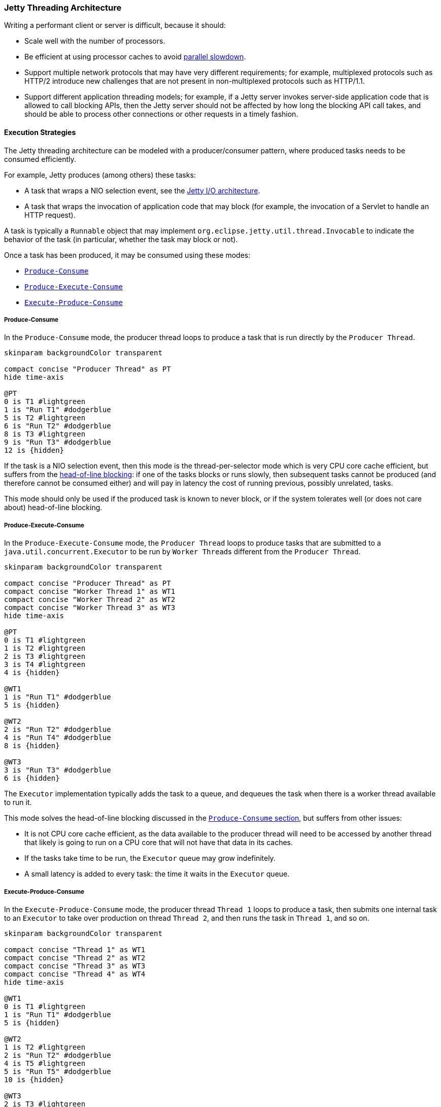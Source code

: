 //
// ========================================================================
// Copyright (c) 1995 Mort Bay Consulting Pty Ltd and others.
//
// This program and the accompanying materials are made available under the
// terms of the Eclipse Public License v. 2.0 which is available at
// https://www.eclipse.org/legal/epl-2.0, or the Apache License, Version 2.0
// which is available at https://www.apache.org/licenses/LICENSE-2.0.
//
// SPDX-License-Identifier: EPL-2.0 OR Apache-2.0
// ========================================================================
//

[[pg-arch-threads]]
=== Jetty Threading Architecture

Writing a performant client or server is difficult, because it should:

* Scale well with the number of processors.
* Be efficient at using processor caches to avoid link:https://en.wikipedia.org/wiki/Parallel_slowdown[parallel slowdown].
* Support multiple network protocols that may have very different requirements; for example, multiplexed protocols such as HTTP/2 introduce new challenges that are not present in non-multiplexed protocols such as HTTP/1.1.
* Support different application threading models; for example, if a Jetty server invokes server-side application code that is allowed to call blocking APIs, then the Jetty server should not be affected by how long the blocking API call takes, and should be able to process other connections or other requests in a timely fashion.

[[pg-arch-threads-execution-strategy]]
==== Execution Strategies

The Jetty threading architecture can be modeled with a producer/consumer pattern, where produced tasks needs to be consumed efficiently.

For example, Jetty produces (among others) these tasks:

* A task that wraps a NIO selection event, see the xref:pg-arch-io[Jetty I/O architecture].
* A task that wraps the invocation of application code that may block (for example, the invocation of a Servlet to handle an HTTP request).

A task is typically a `Runnable` object that may implement `org.eclipse.jetty.util.thread.Invocable` to indicate the behavior of the task (in particular, whether the task may block or not).

Once a task has been produced, it may be consumed using these modes:

* xref:pg-arch-threads-execution-strategy-pc[`Produce-Consume`]
* xref:pg-arch-threads-execution-strategy-pec[`Produce-Execute-Consume`]
* xref:pg-arch-threads-execution-strategy-epc[`Execute-Produce-Consume`]

[[pg-arch-threads-execution-strategy-pc]]
===== Produce-Consume
In the `Produce-Consume` mode, the producer thread loops to produce a task that is run directly by the `Producer Thread`.

[plantuml]
----
skinparam backgroundColor transparent

compact concise "Producer Thread" as PT
hide time-axis

@PT
0 is T1 #lightgreen
1 is "Run T1" #dodgerblue
5 is T2 #lightgreen
6 is "Run T2" #dodgerblue
8 is T3 #lightgreen
9 is "Run T3" #dodgerblue
12 is {hidden}
----

If the task is a NIO selection event, then this mode is the thread-per-selector mode which is very CPU core cache efficient, but suffers from the link:http://en.wikipedia.org/wiki/Head-of-line_blocking[head-of-line blocking]: if one of the tasks blocks or runs slowly, then subsequent tasks cannot be produced (and therefore cannot be consumed either) and will pay in latency the cost of running previous, possibly unrelated, tasks.

This mode should only be used if the produced task is known to never block, or if the system tolerates well (or does not care about) head-of-line blocking.

[[pg-arch-threads-execution-strategy-pec]]
===== Produce-Execute-Consume
In the `Produce-Execute-Consume` mode, the `Producer Thread` loops to produce tasks that are submitted to a `java.util.concurrent.Executor` to be run by ``Worker Thread``s different from the `Producer Thread`.

[plantuml]
----
skinparam backgroundColor transparent

compact concise "Producer Thread" as PT
compact concise "Worker Thread 1" as WT1
compact concise "Worker Thread 2" as WT2
compact concise "Worker Thread 3" as WT3
hide time-axis

@PT
0 is T1 #lightgreen
1 is T2 #lightgreen
2 is T3 #lightgreen
3 is T4 #lightgreen
4 is {hidden}

@WT1
1 is "Run T1" #dodgerblue
5 is {hidden}

@WT2
2 is "Run T2" #dodgerblue
4 is "Run T4" #dodgerblue
8 is {hidden}

@WT3
3 is "Run T3" #dodgerblue
6 is {hidden}
----

The `Executor` implementation typically adds the task to a queue, and dequeues the task when there is a worker thread available to run it.

This mode solves the head-of-line blocking discussed in the xref:pg-arch-threads-execution-strategy-pc[`Produce-Consume` section], but suffers from other issues:

* It is not CPU core cache efficient, as the data available to the producer thread will need to be accessed by another thread that likely is going to run on a CPU core that will not have that data in its caches.
* If the tasks take time to be run, the `Executor` queue may grow indefinitely.
* A small latency is added to every task: the time it waits in the `Executor` queue.

[[pg-arch-threads-execution-strategy-epc]]
===== Execute-Produce-Consume
In the `Execute-Produce-Consume` mode, the producer thread `Thread 1` loops to produce a task, then submits one internal task to an `Executor` to take over production on thread `Thread 2`, and then runs the task in `Thread 1`, and so on.

[plantuml]
----
skinparam backgroundColor transparent

compact concise "Thread 1" as WT1
compact concise "Thread 2" as WT2
compact concise "Thread 3" as WT3
compact concise "Thread 4" as WT4
hide time-axis

@WT1
0 is T1 #lightgreen
1 is "Run T1" #dodgerblue
5 is {hidden}

@WT2
1 is T2 #lightgreen
2 is "Run T2" #dodgerblue
4 is T5 #lightgreen
5 is "Run T5" #dodgerblue
10 is {hidden}

@WT3
2 is T3 #lightgreen
3 is "Run T3" #dodgerblue
6 is {hidden}

@WT4
3 is T4 #lightgreen
4 is "Run T4" #dodgerblue
8 is {hidden}

----

This mode may operate like xref:pg-arch-threads-execution-strategy-pc[`Produce-Consume`] when the take over production task run, for example, by thread `Thread 3` takes time to be executed (for example, in a busy server): then thread `Thread 2` will produce one task and run it, then produce another task and run it, etc. -- `Thread 2` behaves exactly like the `Produce-Consume` mode.
By the time thread `Thread 3` takes over task production from `Thread 2`, all the work might already be done.

This mode may also operate similarly to xref:pg-arch-threads-execution-strategy-pec[`Produce-Execute-Consume`] when the take over production task always finds a free CPU core immediately (for example, in a mostly idle server): thread `Thread 1` will produce a task, yield production to `Thread 2` while `Thread 1` is running the task; `Thread 2` will produce a task, yield production to `Thread 3` while `Thread 2` is running the task, etc.

Differently from `Produce-Execute-Consume`, here production happens on different threads, but the advantage is that the task is run by the same thread that produced it (which is CPU core cache efficient).

[[pg-arch-threads-execution-strategy-adaptive]]
===== Adaptive Execution Strategy
The modes of task consumption discussed above are captured by the `org.eclipse.jetty.util.thread.ExecutionStrategy` interface, with an additional implementation that also takes into account the behavior of the task when the task implements `Invocable`.

For example, a task that declares itself as non-blocking can be consumed using the `Produce-Consume` mode, since there is no risk to stop production because the task will not block.

Conversely, a task that declares itself as blocking will stop production, and therefore must be consumed using either the `Produce-Execute-Consume` mode or the `Execute-Produce-Consume` mode.
Deciding between these two modes depends on whether there is a free thread immediately available to take over production, and this is captured by the `org.eclipse.jetty.util.thread.TryExecutor` interface.

An implementation of `TryExecutor` can be asked whether a thread can be immediately and exclusively allocated to run a task, as opposed to a normal `Executor` that can only queue the task in the expectation that there will be a thread available in the near future to run the task.

The concept of task consumption modes, coupled with `Invocable` tasks that expose their own behavior, coupled with a `TryExecutor` that guarantees whether production can be immediately taken over are captured by the default Jetty execution strategy, named `org.eclipse.jetty.util.thread.AdaptiveExecutionStrategy`.

[NOTE]
====
`AdaptiveExecutionStrategy` was previously named `EatWhatYouKill`, named after a hunting proverb in the sense that one should produce (kill) only what it consumes (eats).
====

[[pg-arch-threads-thread-pool]]
==== Thread Pool
Jetty's xref:pg-arch-threads[threading architecture] requires a more sophisticated thread pool than what offered by Java's `java.util.concurrent.ExecutorService`.

Jetty's default thread pool implementation is link:{javadoc-url}/org/eclipse/jetty/util/thread/QueuedThreadPool.html[`QueuedThreadPool`].

`QueuedThreadPool` integrates with the xref:pg-arch-bean[Jetty component model], implements `Executor`, provides a `TryExecutor` implementation (discussed in the xref:pg-arch-threads-execution-strategy-adaptive[adaptive execution strategy section]), and supports xref:pg-arch-threads-thread-pool-virtual-threads[virtual threads] (introduced as a preview feature in Java 19).

`QueuedThreadPool` can be configured with a `maxThreads` value.

However, some of the Jetty components (such as the xref:pg-arch-io-selector-manager[selectors]) permanently steal threads for their internal use, or rather `QueuedThreadPool` leases some threads to these components.
These threads are reported by `QueuedThreadPool.leasedThreads` and are not available to run application code.

`QueuedThreadPool` can be configured with a `reservedThreads` value.
This value represents the maximum number of threads that can be reserved and used by the `TryExecutor` implementation.
A negative value for `QueuedThreadPool.reservedThreads` means that the actual value will be heuristically derived from the number of CPU cores and `QueuedThreadPool.maxThreads`.
A value of zero for `QueuedThreadPool.reservedThreads` means that reserved threads are disabled, and therefore the xref:pg-arch-threads-execution-strategy-epc[`Execute-Produce-Consume` mode] is never used -- the xref:pg-arch-threads-execution-strategy-pec[`Produce-Execute-Consume` mode] is always used instead.

`QueuedThreadPool` always maintains the number of threads between `QueuedThreadPool.minThreads` and `QueuedThreadPool.maxThreads`; during load spikes the number of thread grows to meet the load demand, and when the load on the system diminishes or the system goes idle, the number of threads shrinks.

Shrinking `QueuedThreadPool` is important in particular in containerized environments, where typically you want to return the memory occupied by the threads to the operative system.
The shrinking of the `QueuedThreadPool` is controlled by two parameters: `QueuedThreadPool.idleTimeout` and `QueuedThreadPool.idleTimeoutMaxShrinkCount`.

`QueuedThreadPool.idleTimeout` indicates how long a thread should stay around when it is idle, waiting for tasks to execute.
The longer the threads stay around, the more ready they are in case of new load spikes on the system; however, they consume resources: a Java platform thread typically allocates 1 MiB of native memory.

`QueuedThreadPool.idleTimeoutMaxShrinkCount` controls how many idle threads are exited for one `QueuedThreadPool.idleTimeout` period.
The larger this value is, the quicker the threads are exited when the `QueuedThreadPool` is idle, and their resources returned to the operative system; however, large values may result in too much thread churning: the `QueuedThreadPool` shrinks too fast and must re-create a lot of threads in case of a new load spike on the system.

A good balance between `QueuedThreadPool.idleTimeout` and `QueuedThreadPool.idleTimeoutMaxShrinkCount` depends on the load profile of your system, and it is often tuned via trial and error.

[[pg-arch-threads-thread-pool-virtual-threads]]
===== Virtual Threads
Virtual threads have been introduced in Java 19 as a preview feature.

NOTE: In Java versions where virtual threads are a preview feature, remember to add `+--enable-preview+` to the command line options to use virtual threads.

`QueuedThreadPool` can be configured to use virtual threads by specifying the virtual threads `Executor`:

[source,java]
----
QueuedThreadPool threadPool = new QueuedThreadPool();
threadPool.setVirtualThreadsExecutor(Executors.newVirtualThreadPerTaskExecutor());
----

[CAUTION]
====
Jetty cannot enforce that the `Executor` passed to `setVirtualThreadsExecutor(Executor)` uses virtual threads, so make sure to specify a _virtual_ threads `Executor` and not a normal `Executor` that uses platform threads.
====

`AdaptiveExecutionStrategy` makes use of this setting when it determines that a task should be run with the xref:pg-arch-threads-execution-strategy-pec[`Produce-Execute-Consume` mode]: rather than submitting the task to `QueuedThreadPool` to be run in a platform thread, it submits the task to the virtual threads `Executor`.

[NOTE]
====
Enabling virtual threads in `QueuedThreadPool` will default the number of reserved threads to zero, unless the number of reserved threads is explicitly configured to a positive value.

Defaulting the number of reserved threads to zero ensures that the xref:pg-arch-threads-execution-strategy-pec[Produce-Execute-Consume mode] is always used, which means that virtual threads will always be used for blocking tasks.
====
